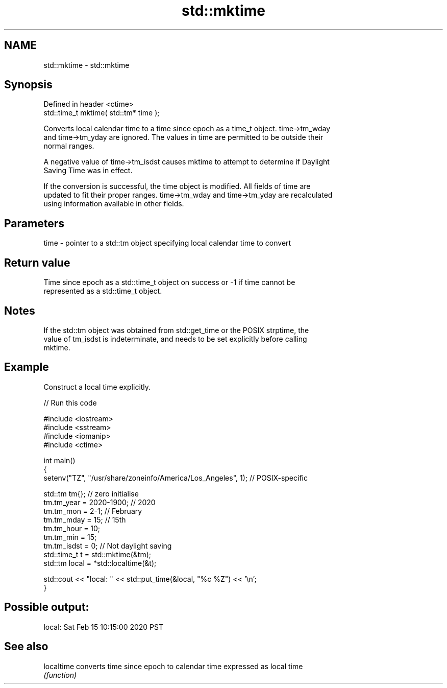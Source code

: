 .TH std::mktime 3 "2022.07.31" "http://cppreference.com" "C++ Standard Libary"
.SH NAME
std::mktime \- std::mktime

.SH Synopsis
   Defined in header <ctime>
   std::time_t mktime( std::tm* time );

   Converts local calendar time to a time since epoch as a time_t object. time->tm_wday
   and time->tm_yday are ignored. The values in time are permitted to be outside their
   normal ranges.

   A negative value of time->tm_isdst causes mktime to attempt to determine if Daylight
   Saving Time was in effect.

   If the conversion is successful, the time object is modified. All fields of time are
   updated to fit their proper ranges. time->tm_wday and time->tm_yday are recalculated
   using information available in other fields.

.SH Parameters

   time - pointer to a std::tm object specifying local calendar time to convert

.SH Return value

   Time since epoch as a std::time_t object on success or -1 if time cannot be
   represented as a std::time_t object.

.SH Notes

   If the std::tm object was obtained from std::get_time or the POSIX strptime, the
   value of tm_isdst is indeterminate, and needs to be set explicitly before calling
   mktime.

.SH Example

   Construct a local time explicitly.


// Run this code

 #include <iostream>
 #include <sstream>
 #include <iomanip>
 #include <ctime>

 int main()
 {
     setenv("TZ", "/usr/share/zoneinfo/America/Los_Angeles", 1); // POSIX-specific

     std::tm tm{};  // zero initialise
     tm.tm_year = 2020-1900; // 2020
     tm.tm_mon = 2-1; // February
     tm.tm_mday = 15; // 15th
     tm.tm_hour = 10;
     tm.tm_min = 15;
     tm.tm_isdst = 0; // Not daylight saving
     std::time_t t = std::mktime(&tm);
     std::tm local = *std::localtime(&t);

     std::cout << "local: " << std::put_time(&local, "%c %Z") << '\\n';
 }

.SH Possible output:

 local: Sat Feb 15 10:15:00 2020 PST

.SH See also

   localtime converts time since epoch to calendar time expressed as local time
             \fI(function)\fP
